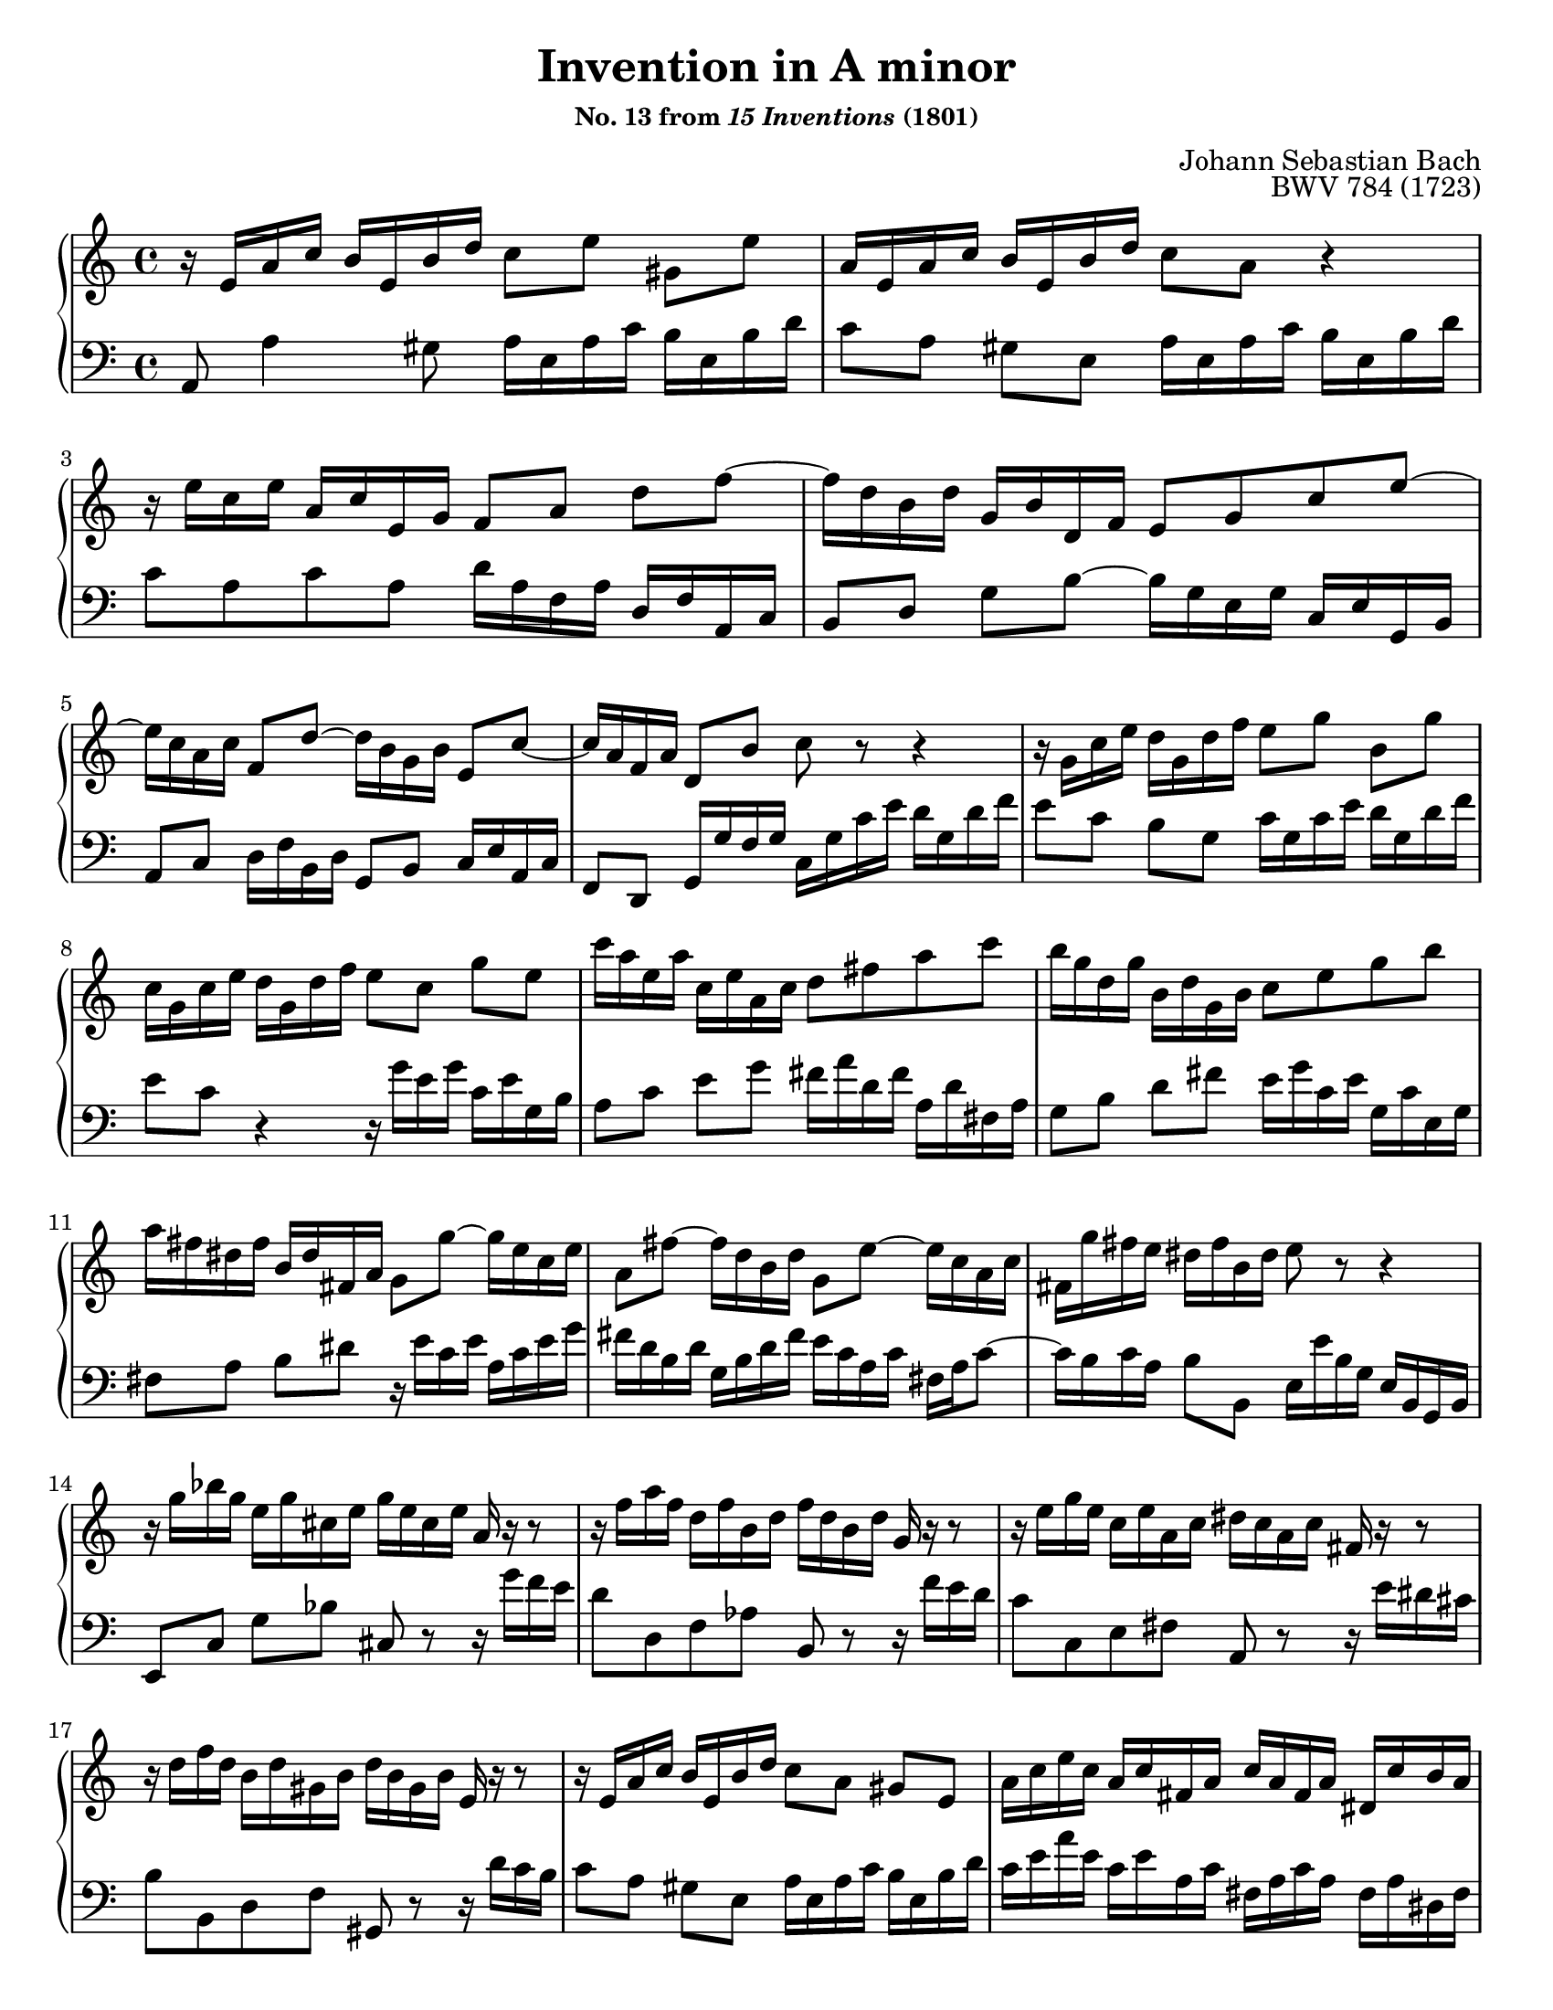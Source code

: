 \version "2.20.0"
\language "english"
\pointAndClickOff

#(set-default-paper-size "letter")
\paper {
  print-page-number = ##f
  indent = 0
  % page-breaking = #ly:one-page-breaking
}

\header {
  title = "Invention in A minor"
  subsubtitle = \markup { "No. 13 from" \italic { "15 Inventions" } "(1801)" }
  composer = "Johann Sebastian Bach"
  opus = "BWV 784 (1723)"
  tagline = ##f
}

global = {
  \key a \minor
  \time 4/4
}

upperStaff = {
  \relative c' {
    r16 e a c b e, b' d c8[ e] gs, e' |
    a,16 e a c b e, b' d c8 a r4 |
    r16 e' c e a, c e, g f8[ a] d f~ |
    16 d b d g, b d, f e8 g c e~ |

    16 c a c f,8 d'~ 16 b g b e,8 c'~ |
    16 a f a d,8 b' c r r4 |
    r16 g c e d g, d' f e8[ g] b, g' |
    c,16 g c e d g, d' f e8[ c] g' e |

    c'16 a e a c, e a, c d8 fs a c |
    b16 g d g b, d g, b c8 e g b |
    a16 fs ds fs b, ds fs, a g8 g'~ 16 e c e |
    a,8 fs'~ 16 d b d g,8 e'~ 16 c a c |

    fs, g' fs e ds fs b, ds e8 r r4 |
    r16 g bf g e g cs, e g e cs e a, r r8 |
    r16 f' a f d f b, d f d b d g, r r8 |
    r16 e' g e c e a, c ds c a c fs, r r8 |

    r16 d' f d b d gs, b d b gs b e, r r8 |
    r16 e a c b e, b' d c8[ a] gs e |
    a16 c e c a c fs, a c a fs a ds, c' b a |
    gs b d b gs b d, f gs f d f b, f' e d |

    %% m. 21, Czerny/Peters ed. (ca. 1840) differs on beat 3
    %%               fs e c e
    %%
    %% The Bach holograph definitely has
    %%               ds c a c
    %%
    %% Bach was writing in soprano clef,so this could
    %% be a simple mistake of interpreting it as treble.
    %% It is hard to believe Czerny would have made this
    %% error though.
    %%
    %% Bach holograph (ca. 1720-23)
    %% Darnköhler (ca. 1745-55): agrees w/ holograph
    %% Grönland (ca. 1790): treble clef but agrees w/ holograph
    %% -- Scores above are handwritten, below are engraved
    %% Peters, ed. Czerny (ca. 1840): incorrect, see above
    %% Breitkept und Härtel, ed. Becker (1853): agrees w/ holograph
    %% Peters, ed. Czerny et al (ca. 1890): agrees w/ holograph
    %%
    %% Given that the later Peters edition (published after Czerny's
    %% death) corrects the error, it seems like we can chalk this one
    %% up to Czerny or possibly the engraver and bad proofreading.

    c e a e c e a, c ds c a c fs, c' b a |
    gs8[ b'] gs e r16 e a c b e, b' d |
    c a c e d b d f e c e g f e d c |
    b c d e f d gs d b' d, c a' f d b d |

    gs, b c a e a b gs a e c e a,4\fermata |
  }
  \bar "|."
}

lowerStaff = {
  \relative c {
    a8 a'4 gs8 a16 e a c b e, b' d |
    c8[ a] gs e a16 e a c b e, b' d |
    c8 a c a d16 a f a d, f a, c |
    b8[ d] g b~ 16 g e g c, e g, b |
    a8 c d16 f b, d g,8 b c16 e a, c |
    f,8 d g16 g' f g c, g' c e
    % Bach \clef alto
    d g, d' f |
    e8[ c] b g c16 g c e d g, d' f |
    e8 c r4 r16 g' e g c, e g, b |
    a8[ c] e g fs16 a d, fs a, d fs, a |
    g8[ b] d fs e16 g c, e g, c e, g |
    fs8[ a] b ds r16 e c e a, c e g |
    fs d b d g, b d fs e c a c fs, a c8~ |
    16 b c a
    % Bach \clef bass
    b8 b, e16 e' b g e b g b |
    e,8[ c'] g' bf cs, r r16 g'' f e |
    d8 d, f af b, r r16 f'' e d |
    c8 c, e fs a, r r16 e'' ds cs |
    b8 b, d f gs, r r16 d'' c b |
    c8[ a] gs e a16 e a c b e, b' d |
    c e a e c e a, c fs, a c a fs a ds, fs |
    e8 gs b gs e[ b] gs e |
    a c e c a[ c] ds, r |
    r16 b'' gs e d b' gs d c8[ e] gs, e' |
    a,[ fs'] b,[ gs'] c,[ a'] d, bf' |
    gs[ f] d[ b] gs[ a] d, e |
    f[ ds] e e' a,2\fermata |
  }
}

dynamics = {
}

pedalMarks = {
}

\score {
  \new PianoStaff <<
    \new Staff = "up" {
      \clef treble
      \global
      \upperStaff
    }
    \new Dynamics {
      \global
      \dynamics
    }
    \new Staff = "down" {
      \clef bass
      \global
      \lowerStaff
    }
    \new Dynamics {
      \global
      \pedalMarks
    }
  >>
}
